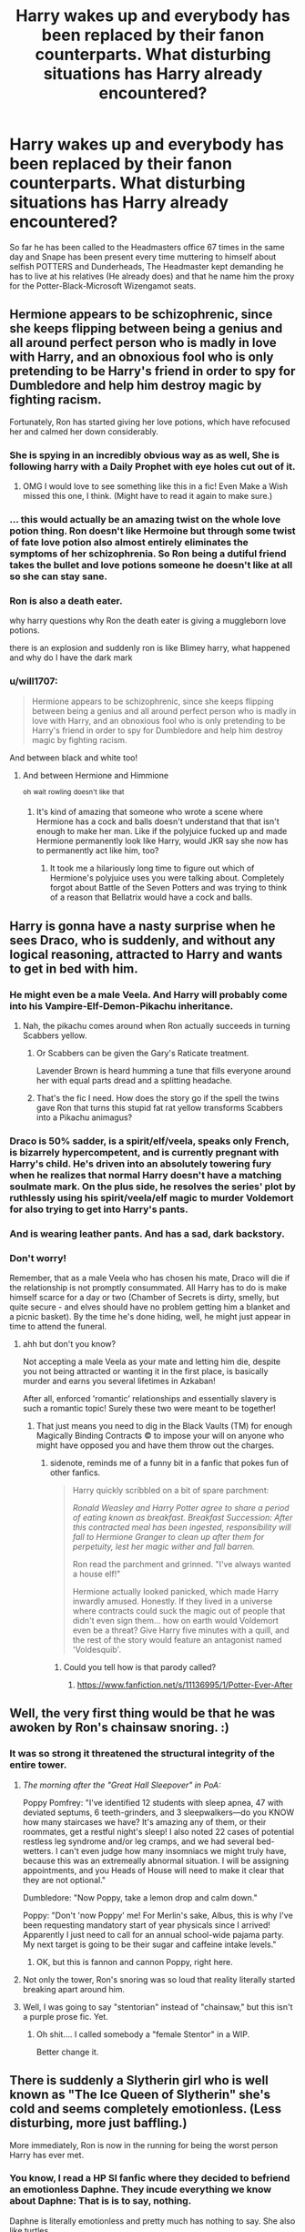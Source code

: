 #+TITLE: Harry wakes up and everybody has been replaced by their fanon counterparts. What disturbing situations has Harry already encountered?

* Harry wakes up and everybody has been replaced by their fanon counterparts. What disturbing situations has Harry already encountered?
:PROPERTIES:
:Author: TheAncientSun
:Score: 588
:DateUnix: 1617213767.0
:DateShort: 2021-Mar-31
:FlairText: Prompt
:END:
So far he has been called to the Headmasters office 67 times in the same day and Snape has been present every time muttering to himself about selfish POTTERS and Dunderheads, The Headmaster kept demanding he has to live at his relatives (He already does) and that he name him the proxy for the Potter-Black-Microsoft Wizengamot seats.


** Hermione appears to be schizophrenic, since she keeps flipping between being a genius and all around perfect person who is madly in love with Harry, and an obnoxious fool who is only pretending to be Harry's friend in order to spy for Dumbledore and help him destroy magic by fighting racism.

Fortunately, Ron has started giving her love potions, which have refocused her and calmed her down considerably.
:PROPERTIES:
:Author: TheLetterJ0
:Score: 490
:DateUnix: 1617216438.0
:DateShort: 2021-Mar-31
:END:

*** She is spying in an incredibly obvious way as as well, She is following harry with a Daily Prophet with eye holes cut out of it.
:PROPERTIES:
:Author: TheAncientSun
:Score: 312
:DateUnix: 1617216548.0
:DateShort: 2021-Mar-31
:END:

**** OMG I would love to see something like this in a fic! Even Make a Wish missed this one, I think. (Might have to read it again to make sure.)
:PROPERTIES:
:Author: JennaSayquah
:Score: 65
:DateUnix: 1617242157.0
:DateShort: 2021-Apr-01
:END:


*** ... this would actually be an amazing twist on the whole love potion thing. Ron doesn't like Hermoine but through some twist of fate love potion also almost entirely eliminates the symptoms of her schizophrenia. So Ron being a dutiful friend takes the bullet and love potions someone he doesn't like at all so she can stay sane.
:PROPERTIES:
:Author: JoeHatesFanFiction
:Score: 82
:DateUnix: 1617252472.0
:DateShort: 2021-Apr-01
:END:


*** Ron is also a death eater.

why harry questions why Ron the death eater is giving a muggleborn love potions.

there is an explosion and suddenly ron is like Blimey harry, what happened and why do I have the dark mark
:PROPERTIES:
:Author: CommanderL3
:Score: 47
:DateUnix: 1617260476.0
:DateShort: 2021-Apr-01
:END:


*** u/will1707:
#+begin_quote
  Hermione appears to be schizophrenic, since she keeps flipping between being a genius and all around perfect person who is madly in love with Harry, and an obnoxious fool who is only pretending to be Harry's friend in order to spy for Dumbledore and help him destroy magic by fighting racism.
#+end_quote

And between black and white too!
:PROPERTIES:
:Author: will1707
:Score: 108
:DateUnix: 1617228386.0
:DateShort: 2021-Apr-01
:END:

**** And between Hermione and Himmione

^{oh} ^{wait} ^{rowling} ^{doesn't} ^{like} ^{that}
:PROPERTIES:
:Author: jljl2902
:Score: 56
:DateUnix: 1617241844.0
:DateShort: 2021-Apr-01
:END:

***** It's kind of amazing that someone who wrote a scene where Hermione has a cock and balls doesn't understand that that isn't enough to make her man. Like if the polyjuice fucked up and made Hermione permanently look like Harry, would JKR say she now has to permanently act like him, too?
:PROPERTIES:
:Author: chlorinecrownt
:Score: 6
:DateUnix: 1617300313.0
:DateShort: 2021-Apr-01
:END:

****** It took me a hilariously long time to figure out which of Hermione's polyjuice uses you were talking about. Completely forgot about Battle of the Seven Potters and was trying to think of a reason that Bellatrix would have a cock and balls.
:PROPERTIES:
:Author: jljl2902
:Score: 1
:DateUnix: 1617767639.0
:DateShort: 2021-Apr-07
:END:


** Harry is gonna have a nasty surprise when he sees Draco, who is suddenly, and without any logical reasoning, attracted to Harry and wants to get in bed with him.
:PROPERTIES:
:Author: daniboyi
:Score: 357
:DateUnix: 1617217436.0
:DateShort: 2021-Mar-31
:END:

*** He might even be a male Veela. And Harry will probably come into his Vampire-Elf-Demon-Pikachu inheritance.
:PROPERTIES:
:Author: TheAncientSun
:Score: 282
:DateUnix: 1617217734.0
:DateShort: 2021-Mar-31
:END:

**** Nah, the pikachu comes around when Ron actually succeeds in turning Scabbers yellow.
:PROPERTIES:
:Author: daniboyi
:Score: 155
:DateUnix: 1617217864.0
:DateShort: 2021-Mar-31
:END:

***** Or Scabbers can be given the Gary's Raticate treatment.

Lavender Brown is heard humming a tune that fills everyone around her with equal parts dread and a splitting headache.
:PROPERTIES:
:Author: Twinborne
:Score: 69
:DateUnix: 1617225133.0
:DateShort: 2021-Apr-01
:END:


***** That's the fic I need. How does the story go if the spell the twins gave Ron that turns this stupid fat rat yellow transforms Scabbers into a Pikachu animagus?
:PROPERTIES:
:Author: Just__A__Commenter
:Score: 1
:DateUnix: 1618341825.0
:DateShort: 2021-Apr-13
:END:


*** Draco is 50% sadder, is a spirit/elf/veela, speaks only French, is bizarrely hypercompetent, and is currently pregnant with Harry's child. He's driven into an absolutely towering fury when he realizes that normal Harry doesn't have a matching soulmate mark. On the plus side, he resolves the series' plot by ruthlessly using his spirit/veela/elf magic to murder Voldemort for also trying to get into Harry's pants.
:PROPERTIES:
:Author: xX_MenshevikStan_Xx
:Score: 81
:DateUnix: 1617257084.0
:DateShort: 2021-Apr-01
:END:


*** And is wearing leather pants. And has a sad, dark backstory.
:PROPERTIES:
:Author: lala9007
:Score: 55
:DateUnix: 1617246140.0
:DateShort: 2021-Apr-01
:END:


*** Don't worry!

Remember, that as a male Veela who has chosen his mate, Draco will die if the relationship is not promptly consummated. All Harry has to do is make himself scarce for a day or two (Chamber of Secrets is dirty, smelly, but quite secure - and elves should have no problem getting him a blanket and a picnic basket). By the time he's done hiding, well, he might just appear in time to attend the funeral.
:PROPERTIES:
:Author: PuzzleheadedPool1
:Score: 39
:DateUnix: 1617265184.0
:DateShort: 2021-Apr-01
:END:

**** ahh but don't you know?

Not accepting a male Veela as your mate and letting him die, despite you not being attracted or wanting it in the first place, is basically murder and earns you several lifetimes in Azkaban!

After all, enforced 'romantic' relationships and essentially slavery is such a romantic topic! Surely these two were meant to be together!
:PROPERTIES:
:Author: daniboyi
:Score: 38
:DateUnix: 1617266082.0
:DateShort: 2021-Apr-01
:END:

***** That just means you need to dig in the Black Vaults (TM) for enough Magically Binding Contracts © to impose your will on anyone who might have opposed you and have them throw out the charges.
:PROPERTIES:
:Author: PuzzleheadedPool1
:Score: 24
:DateUnix: 1617266546.0
:DateShort: 2021-Apr-01
:END:

****** sidenote, reminds me of a funny bit in a fanfic that pokes fun of other fanfics.

#+begin_quote
  Harry quickly scribbled on a bit of spare parchment:

  /Ronald Weasley and Harry Potter agree to share a period of eating known as breakfast. Breakfast Succession: After this contracted meal has been ingested, responsibility will fall to Hermione Granger to clean up after them for perpetuity, lest her magic wither and fall barren./

  Ron read the parchment and grinned. "I've always wanted a house elf!"

  Hermione actually looked panicked, which made Harry inwardly amused. Honestly. If they lived in a universe where contracts could suck the magic out of people that didn't even sign them... how on earth would Voldemort even be a threat? Give Harry five minutes with a quill, and the rest of the story would feature an antagonist named 'Voldesquib'.
#+end_quote
:PROPERTIES:
:Author: daniboyi
:Score: 39
:DateUnix: 1617267200.0
:DateShort: 2021-Apr-01
:END:

******* Could you tell how is that parody called?
:PROPERTIES:
:Author: Draconiveyo
:Score: 7
:DateUnix: 1617283165.0
:DateShort: 2021-Apr-01
:END:

******** [[https://www.fanfiction.net/s/11136995/1/Potter-Ever-After]]
:PROPERTIES:
:Author: daniboyi
:Score: 9
:DateUnix: 1617283465.0
:DateShort: 2021-Apr-01
:END:


** Well, the very first thing would be that he was awoken by Ron's chainsaw snoring. :)
:PROPERTIES:
:Author: JennaSayquah
:Score: 287
:DateUnix: 1617215977.0
:DateShort: 2021-Mar-31
:END:

*** It was so strong it threatened the structural integrity of the entire tower.
:PROPERTIES:
:Author: TheAncientSun
:Score: 227
:DateUnix: 1617216026.0
:DateShort: 2021-Mar-31
:END:

**** /The morning after the "Great Hall Sleepover" in PoA:/

Poppy Pomfrey: "I've identified 12 students with sleep apnea, 47 with deviated septums, 6 teeth-grinders, and 3 sleepwalkers---do you KNOW how many staircases we have? It's amazing any of them, or their roommates, get a restful night's sleep! I also noted 22 cases of potential restless leg syndrome and/or leg cramps, and we had several bed-wetters. I can't even judge how many insomniacs we might truly have, because this was an extremeally abnormal situation. I will be assigning appointments, and you Heads of House will need to make it clear that they are not optional."

Dumbledore: "Now Poppy, take a lemon drop and calm down."

Poppy: "Don't 'now Poppy' me! For Merlin's sake, Albus, this is why I've been requesting mandatory start of year physicals since I arrived! Apparently I just need to call for an annual school-wide pajama party. My next target is going to be their sugar and caffeine intake levels."
:PROPERTIES:
:Author: JennaSayquah
:Score: 96
:DateUnix: 1617243422.0
:DateShort: 2021-Apr-01
:END:

***** OK, but this is fannon and cannon Poppy, right here.
:PROPERTIES:
:Author: ThePurpleSystem
:Score: 13
:DateUnix: 1617256553.0
:DateShort: 2021-Apr-01
:END:


**** Not only the tower, Ron's snoring was so loud that reality literally started breaking apart around him.
:PROPERTIES:
:Author: JOKERRule
:Score: 19
:DateUnix: 1617245469.0
:DateShort: 2021-Apr-01
:END:


**** Well, I was going to say "stentorian" instead of "chainsaw," but this isn't a purple prose fic. Yet.
:PROPERTIES:
:Author: JennaSayquah
:Score: 50
:DateUnix: 1617216318.0
:DateShort: 2021-Mar-31
:END:

***** Oh shit.... I called somebody a "female Stentor" in a WIP.

Better change it.
:PROPERTIES:
:Author: Madeline_Basset
:Score: 23
:DateUnix: 1617226152.0
:DateShort: 2021-Apr-01
:END:


** There is suddenly a Slytherin girl who is well known as "The Ice Queen of Slytherin" she's cold and seems completely emotionless. (Less disturbing, more just baffling.)

More immediately, Ron is now in the running for being the worst person Harry has ever met.
:PROPERTIES:
:Author: TheCowofAllTime
:Score: 235
:DateUnix: 1617221844.0
:DateShort: 2021-Apr-01
:END:

*** You know, I read a HP SI fanfic where they decided to befriend an emotionless Daphne. They incude everything we know about Daphne: That is is to say, nothing.

Daphne is literally emotionless and pretty much has nothing to say. She also like turtles.

I really appreciated that poke at fanon, even though I love Daphne in fanfiction.
:PROPERTIES:
:Author: Dragonblade0123
:Score: 127
:DateUnix: 1617231182.0
:DateShort: 2021-Apr-01
:END:

**** could I get a link to that?
:PROPERTIES:
:Author: Blabacon
:Score: 25
:DateUnix: 1617232342.0
:DateShort: 2021-Apr-01
:END:

***** [[https://www.fanfiction.net/s/13041698/1/What-s-Her-Name-in-Hufflepuff]]
:PROPERTIES:
:Author: TheNightSiren
:Score: 31
:DateUnix: 1617232865.0
:DateShort: 2021-Apr-01
:END:

****** Damn, didn't know this fic existed outside of SB, let me go give 'em a follow.
:PROPERTIES:
:Author: alelp
:Score: 8
:DateUnix: 1617247653.0
:DateShort: 2021-Apr-01
:END:

******* SB?
:PROPERTIES:
:Author: TheNightSiren
:Score: 3
:DateUnix: 1617275055.0
:DateShort: 2021-Apr-01
:END:

******** SpaceBattles, a forum for fanfiction and also original fiction and arguments over whether the Death Star would be useful against elder gods or what would happen if modern Germany found itself displaced to the 1940s.
:PROPERTIES:
:Author: LMeire
:Score: 3
:DateUnix: 1617282134.0
:DateShort: 2021-Apr-01
:END:

********* And also with biased staff and an increasingly toxic board-culture that looks on anyone who has dissenting views as being Nazis or sub-human.

It's shocking to see how badly the site has degenerated in the last decade.
:PROPERTIES:
:Author: MidgardWyrm
:Score: 2
:DateUnix: 1617305242.0
:DateShort: 2021-Apr-01
:END:


***** Sounds like Whats Her Name in Hufflepuff. Its a good fic
:PROPERTIES:
:Author: TheKingleMingle
:Score: 20
:DateUnix: 1617232944.0
:DateShort: 2021-Apr-01
:END:


***** linkffn(13041698)
:PROPERTIES:
:Author: Dragonblade0123
:Score: 12
:DateUnix: 1617233054.0
:DateShort: 2021-Apr-01
:END:

****** [[https://www.fanfiction.net/s/13041698/1/][*/What's Her Name in Hufflepuff/*]] by [[https://www.fanfiction.net/u/12472/ashez2ashes][/ashez2ashes/]]

#+begin_quote
  There's still a lot to explore and experience in a world full of magic even if you never become a main character. In Hufflepuff house, you'll make friendships that will last a lifetime. Also, we have a table of infinite snacks. Gen/Friendship. First Year Complete.
#+end_quote

^{/Site/:} ^{fanfiction.net} ^{*|*} ^{/Category/:} ^{Harry} ^{Potter} ^{*|*} ^{/Rated/:} ^{Fiction} ^{T} ^{*|*} ^{/Chapters/:} ^{31} ^{*|*} ^{/Words/:} ^{197,674} ^{*|*} ^{/Reviews/:} ^{796} ^{*|*} ^{/Favs/:} ^{1,536} ^{*|*} ^{/Follows/:} ^{2,077} ^{*|*} ^{/Updated/:} ^{Oct} ^{14,} ^{2020} ^{*|*} ^{/Published/:} ^{Aug} ^{21,} ^{2018} ^{*|*} ^{/id/:} ^{13041698} ^{*|*} ^{/Language/:} ^{English} ^{*|*} ^{/Genre/:} ^{Friendship/Humor} ^{*|*} ^{/Characters/:} ^{Susan} ^{B.,} ^{Hannah} ^{A.,} ^{OC,} ^{Eloise} ^{M.} ^{*|*} ^{/Download/:} ^{[[http://www.ff2ebook.com/old/ffn-bot/index.php?id=13041698&source=ff&filetype=epub][EPUB]]} ^{or} ^{[[http://www.ff2ebook.com/old/ffn-bot/index.php?id=13041698&source=ff&filetype=mobi][MOBI]]}

--------------

*FanfictionBot*^{2.0.0-beta} | [[https://github.com/FanfictionBot/reddit-ffn-bot/wiki/Usage][Usage]] | [[https://www.reddit.com/message/compose?to=tusing][Contact]]
:PROPERTIES:
:Author: FanfictionBot
:Score: 7
:DateUnix: 1617233074.0
:DateShort: 2021-Apr-01
:END:


**** I love this fic and have been waiting for ages for an update, I check all the time!
:PROPERTIES:
:Author: roseworthh
:Score: 11
:DateUnix: 1617232356.0
:DateShort: 2021-Apr-01
:END:


**** u/logosloki:
#+begin_quote
  She also likes turtles
#+end_quote

sksksksksksk.
:PROPERTIES:
:Author: logosloki
:Score: 5
:DateUnix: 1617262151.0
:DateShort: 2021-Apr-01
:END:


*** You could do something interesting with Ron shifting between his canon and fanon versions every other day.

With harry wondering why Ron goes from being super nice and cool on a monday. to talking about why mudbloods need to be murdered on a tuesday.
:PROPERTIES:
:Author: CommanderL3
:Score: 16
:DateUnix: 1617260606.0
:DateShort: 2021-Apr-01
:END:


** Harry was scared.

Before him was not Dumbledore. No, it could not be. Clearly, this was an Impostor, like Moody was.

Right now, the Impostor was monologuing, and Harry was quietly searching for an escape route so that he could find actual Dumbledore.

"-yes, yes, my boy, you will go rot... em... live at the Dursleys, my boy. For the Greater Good, yes, my boy, so that I can sacrifice you like a pig I do not care for, of course. ...My boy. You must remain weak and helpless for that to happen, naturally-"

It was not just what the Impostor was saying, no. It was everything else as well.

His usually merely twinkling eyes were now radiating light at full blast, like two miniature suns, blinding Harry and his usually calm state appeared to have been substituted with a deranged one.

"-obviously, also you must not know about your humongous, pulsing magical core that I restricted by sacrificing sixty nine phoenixes, all Fawkes's brothers, as well as blood of fourty nine innocent virgins. After all, it was for the Greater Good, of course-"

Finally, Harry could listen no longer and he bolted from his chair towards the door.

Upon reaching it, he opened it as he always had, running full-tilt down the moving staircase.

The last thing he heard was the end of Dumbledore's ramblings, before they were cut off as he turned the corner.

"-he found out he is the heir to Hogwarts, I need to obliviate him. MY BOY, WAIT, FOR THE GREATER-"

Clearly, something was not right here. He would investigate further.
:PROPERTIES:
:Author: maxart2001
:Score: 210
:DateUnix: 1617223483.0
:DateShort: 2021-Apr-01
:END:

*** “Sacrificing 69 Phoenixes”

I am dead!!
:PROPERTIES:
:Author: writeronthemoon
:Score: 72
:DateUnix: 1617230676.0
:DateShort: 2021-Apr-01
:END:

**** 69? Nice.

I am a bot lol.
:PROPERTIES:
:Author: Generic_Reddit_Bot
:Score: 56
:DateUnix: 1617230690.0
:DateShort: 2021-Apr-01
:END:

***** Good bot. Funny bot.
:PROPERTIES:
:Author: ChaoticNichole
:Score: 27
:DateUnix: 1617254867.0
:DateShort: 2021-Apr-01
:END:

****** Haha 😂
:PROPERTIES:
:Author: emmakearns
:Score: 2
:DateUnix: 1617266073.0
:DateShort: 2021-Apr-01
:END:


**** The O5-council: "Nice."

Nearly nobody will get this one
:PROPERTIES:
:Author: Valrios_Ilivian
:Score: 13
:DateUnix: 1617266685.0
:DateShort: 2021-Apr-01
:END:

***** Lord bung confinement episode 8 trailer
:PROPERTIES:
:Author: hungrybluefish
:Score: 2
:DateUnix: 1617288472.0
:DateShort: 2021-Apr-01
:END:

****** Yup
:PROPERTIES:
:Author: Valrios_Ilivian
:Score: 2
:DateUnix: 1617288637.0
:DateShort: 2021-Apr-01
:END:

******* Nice
:PROPERTIES:
:Author: hungrybluefish
:Score: 2
:DateUnix: 1617288899.0
:DateShort: 2021-Apr-01
:END:


**** Missed opportunity to go with “420 virgins” though. Alas.
:PROPERTIES:
:Author: dancortens
:Score: 4
:DateUnix: 1617806535.0
:DateShort: 2021-Apr-07
:END:


** u/JennaSayquah:
#+begin_quote
  Potter-Black-Microsoft Wizengamot seats
#+end_quote

This is the early 90s: the Microsoft seats keep crashing and turning blue, and thus have been relocated to the Knight Bus.
:PROPERTIES:
:Author: JennaSayquah
:Score: 189
:DateUnix: 1617216147.0
:DateShort: 2021-Mar-31
:END:


** Draco, Daphne, Ginny, Hermione, and half of the entire Hogwarts population are suddenly vying for Harry's affections

McGonagall is even more unavailable than she was previously, which isn't saying much but is still noticeable

Pomfrey has suddenly assigned Harry a bed and is constantly threatening to give him more potions

Ron has suddenly become your textbook Ron from a bash fic: moody, stupid, selfish, and obsessed with Hermione like a creepy stalker

Dumbledore is dosing everyone with potions via lemon drops

Snape spends 50% of his time shouting at Harry for absolutely no reason, even when he's not in class, and the other 50% treating Harry like he's broken glass
:PROPERTIES:
:Author: kayjayme813
:Score: 173
:DateUnix: 1617225138.0
:DateShort: 2021-Apr-01
:END:

*** Don't forget Remus and Sirius who suddenly treat him like he is five and call him "cub" or "pup" in every second sentence and talk about pack-mentality.

Or the twins who stopped being able to talk whole sentences if they are alone.
:PROPERTIES:
:Author: Serena_Sers
:Score: 149
:DateUnix: 1617227985.0
:DateShort: 2021-Apr-01
:END:


*** I especially like that last bit about Snape. From my experience he's often either literally Satan or a tragic misunderstood angel
:PROPERTIES:
:Author: gerstein03
:Score: 67
:DateUnix: 1617234066.0
:DateShort: 2021-Apr-01
:END:

**** Yeah that just about sums that up
:PROPERTIES:
:Author: Valrios_Ilivian
:Score: 13
:DateUnix: 1617266737.0
:DateShort: 2021-Apr-01
:END:


*** HAPPY CAKE DAY!!!!
:PROPERTIES:
:Author: AWESOME_Snape
:Score: 11
:DateUnix: 1617247672.0
:DateShort: 2021-Apr-01
:END:


** All Harry is trying to do is make it down to breakfast before Ron puts every food item on the table into his mouth and talks through it.

[[/r/hermioneisverysmart][r/hermioneisverysmart]]

He is alarmed when he investigates some odd noises coming from a broom cupboard and finds his godfather groping Remus Lupin in an excessively pornographic and physiologically impossible manner.

[[/r/hermioneisverysmart][r/hermioneisverysmart]]

For no apparent reason other than that the author thinks she's cool, Nymphadora Tonks is hanging around the castle. She greets Harry with a cheery “Wotcher, Harry” despite this phrase having fallen well out of use in the extremely localised areas of the UK in which it was ever employed in about 1983. Her hair changes colour 5 times a sentence and wow she is so cool.

[[/r/hermioneisverysmart][r/hermioneisverysmart]]

“Morning Harry” says Neville in the amiable, pleasant way that amiable pleasant characters have when they're being included because they're in the books dammit, and it's not essential that they're dialogue is delivered by one of the golden trio. “Have you seen the blonde?”

“Huh?” Harry frowns obliviously over his mother's green eyes and, y'know, the scar.

“The blonde” Neville repeats, gesturing at Draco Malfoy who can't be called Draco too many times in a paragraph.

Draco sneers at Harry in a besotted sort of way and grinds out the word “Potter” in a hateful, adoring, venomous, besotted tone of voice, before telling his father about this, doing something pureblood-y and hatefully kissing Harry full on the lips.

Harry takes his seat, dizzily, his scar burning, to find Ron has, indeed eaten all the sausages.

[[/r/hermioneisverysmart][r/hermioneisverysmart]]
:PROPERTIES:
:Author: nothin-but-the-rain
:Score: 157
:DateUnix: 1617227563.0
:DateShort: 2021-Apr-01
:END:

*** I giggled. Like an actual school girl.
:PROPERTIES:
:Author: Aggravating_Image266
:Score: 38
:DateUnix: 1617229514.0
:DateShort: 2021-Apr-01
:END:


*** Yo what the fuck. This is so weird and funny
:PROPERTIES:
:Author: gerstein03
:Score: 27
:DateUnix: 1617234433.0
:DateShort: 2021-Apr-01
:END:


*** How does he frown OVER his mothers green eyes and his scar? The mouth is located below the eyes and forehead. What the f**k is Harry face like?

Mouth, Eyes, forehead, nose, chin? That's some weird alien s**t right there.
:PROPERTIES:
:Author: ChaoticNichole
:Score: 12
:DateUnix: 1617264865.0
:DateShort: 2021-Apr-01
:END:


*** What does it mean that I can't view [[/r/hermioneisverysmart][r/hermioneisverysmart]] ? Is it not real or blocked???
:PROPERTIES:
:Author: ChaoticNichole
:Score: 12
:DateUnix: 1617255175.0
:DateShort: 2021-Apr-01
:END:

**** It's not a real sub.
:PROPERTIES:
:Author: BlackShieldCharm
:Score: 13
:DateUnix: 1617262109.0
:DateShort: 2021-Apr-01
:END:

***** Oh okay thanks I was confused.
:PROPERTIES:
:Author: ChaoticNichole
:Score: 6
:DateUnix: 1617264683.0
:DateShort: 2021-Apr-01
:END:


** “I'd like to visit my vault, please.”

Wide-eyed and astounded, the goblins gathered round.

“He said... please?” A goblin muttered.

“The p-word!” Another said, clearly astounded.

An elderly looking goblin, shorter than the others but with Dumbledorian hair began to speak, “We must name him as a Friend of the Goblin Nation. Show him our secrets, give him discounts, and a free checkup at our mediwizard that happens to be ready to extract horcruxes.”

“No, no.” Another disagreed. “Let us name this human who we don't know, don't trust, and doesn't know our customs as our KING! After all, no one has ever spoken politely to any goblin in a thousand years, not even muggleborns who don't know wizarding prejudices.”

“We should also give him access to the Potter-Black-Peverall-Gryffindor-Slytherin-Ravenclaw-Hufflepuff-Gaunt-Emrys-Le Fay Seat that grants him control of the Wizengamot, Hogwarts, and ICW. Ya know, because the wizards gave us, the people that constantly go to war with them, the ability to decide who controls their human government at any time. It makes perfect sense!”

The goblins bowed to their new leader, befuddled as he was.

“Uh- I-“

Before he could finish, the goblins carried him away to rule over them and the Wizarding World.

And that, children, is why you should never be polite to a goblin.
:PROPERTIES:
:Author: FitTumbleweed7780
:Score: 156
:DateUnix: 1617227873.0
:DateShort: 2021-Apr-01
:END:


** Harry has forgotten Hermione's name and can only think of her as the bushy haired girl
:PROPERTIES:
:Author: aidan6am
:Score: 128
:DateUnix: 1617224978.0
:DateShort: 2021-Apr-01
:END:

*** Also her hair get bigger every time he thinks of her that way.
:PROPERTIES:
:Author: TheAncientSun
:Score: 89
:DateUnix: 1617225029.0
:DateShort: 2021-Apr-01
:END:

**** But don't worry when his killing curse green pulsating emeralds lock with her warm chocolate orbs the bottle of sleakeazy will help tame it
:PROPERTIES:
:Author: BrodinGuideMe
:Score: 55
:DateUnix: 1617234032.0
:DateShort: 2021-Apr-01
:END:


*** Hermione has also forgotten her name and from scene to scene has a new one - Mione, Herm, Hermy, Myo, Mia, Mya Angelou...
:PROPERTIES:
:Author: 360Saturn
:Score: 37
:DateUnix: 1617246623.0
:DateShort: 2021-Apr-01
:END:

**** u/time-lord:
#+begin_quote
  Mya Angelou
#+end_quote

Is that for when she's feeling extra black?
:PROPERTIES:
:Author: time-lord
:Score: 29
:DateUnix: 1617251496.0
:DateShort: 2021-Apr-01
:END:

***** 👀
:PROPERTIES:
:Author: 360Saturn
:Score: 1
:DateUnix: 1617298599.0
:DateShort: 2021-Apr-01
:END:


** "Harry, my boy, do you want a lemon drop?"

"Err no sir, thanks."

"Ok, pity. Well, the reason you are here is because I, for the greater good, find myself in the shameful need to ask you to go live with your aunt and uncle."

"But... I already live there..."

"It is regretful, sure, that's why I asked you to take a lemon drop. To ease things. My boy," he said... His eyes twinkling wisely.

" Er, no, thank you. I am not sure I am following you."

"Oh, Harry, I know It's complicated. What I am asking of you is to live with your aunt and uncle."

"Okay..."

"The Dursleys."

"Got you"

"Would you mind a lemon drop. In your way to the Dursleys."

"Not really."

"Such a shame. More so now that I have to ask you to live with your aunt and uncle."

"Are you... Serious?"

Snape sneers greasily.

"Why is Snape even here?"

"Dunderhead!"

"Lemon drop? Any of you?"
:PROPERTIES:
:Author: Jon_Riptide
:Score: 381
:DateUnix: 1617214462.0
:DateShort: 2021-Mar-31
:END:

*** u/Kxsa:
#+begin_quote
  Snape sneers greasily.
#+end_quote

I /choked/
:PROPERTIES:
:Author: Kxsa
:Score: 188
:DateUnix: 1617218213.0
:DateShort: 2021-Mar-31
:END:

**** And he starts spitting and sneering every time Harry comes into his line of sight.
:PROPERTIES:
:Author: redpxtato
:Score: 52
:DateUnix: 1617236617.0
:DateShort: 2021-Apr-01
:END:


*** I think this is the best thing I've ever read
:PROPERTIES:
:Author: ProcrastrinateQueen
:Score: 43
:DateUnix: 1617220160.0
:DateShort: 2021-Apr-01
:END:


*** Why I just imagine Snape with a mechanic outfit muttering Greased Lightning under his breath, wearing his hair like John Travolta in Grease and car grease all over his nose? WHY? I just ruin Grease for me. :(
:PROPERTIES:
:Author: Im-Bleira
:Score: 27
:DateUnix: 1617235753.0
:DateShort: 2021-Apr-01
:END:


*** I wish I could give this more than one upvote.
:PROPERTIES:
:Author: JennaSayquah
:Score: 60
:DateUnix: 1617216206.0
:DateShort: 2021-Mar-31
:END:

**** Maybe give it a lemon drop instead?
:PROPERTIES:
:Author: TrailingOffMidSente
:Score: 87
:DateUnix: 1617216446.0
:DateShort: 2021-Mar-31
:END:


*** You're absolutely right, he cannot point out too often that it's ALL for the greater good! ☝️
:PROPERTIES:
:Author: pennypancake19
:Score: 38
:DateUnix: 1617215138.0
:DateShort: 2021-Mar-31
:END:


*** !redditgalleon
:PROPERTIES:
:Author: Horse-person-
:Score: 6
:DateUnix: 1617244009.0
:DateShort: 2021-Apr-01
:END:


*** !redditgalleon
:PROPERTIES:
:Author: poseidons_seaweed
:Score: 16
:DateUnix: 1617223417.0
:DateShort: 2021-Apr-01
:END:


*** !redditgalleon
:PROPERTIES:
:Author: writeronthemoon
:Score: 11
:DateUnix: 1617230587.0
:DateShort: 2021-Apr-01
:END:


*** !redditgalleon
:PROPERTIES:
:Author: SlytherPuff1
:Score: 5
:DateUnix: 1617234258.0
:DateShort: 2021-Apr-01
:END:


*** u/RussianNobody:
#+begin_quote
  Snape sneers greasily.

  "Why is Snape even here?"

  "Dunderhead!"
#+end_quote

I guffawed at that.
:PROPERTIES:
:Author: RussianNobody
:Score: 1
:DateUnix: 1619535195.0
:DateShort: 2021-Apr-27
:END:


** Have you heard? The goblins know all the secrets! They can destroy the horcruxes, and repair all the malnourishment, and even if you seem like a muggle born, you're probably actually born from a squib line of an ancient family. They left you a vault full of gold and ancient texts and an autograph from Merlin!
:PROPERTIES:
:Author: Aggravating_Image266
:Score: 108
:DateUnix: 1617223705.0
:DateShort: 2021-Apr-01
:END:

*** The autograph is a horcrux that Merlin made so that one day thousands of years later he could enact his evil plan for world domination after Morgana thwarted his first attempt. The autograph possesses Harry, turning the boy who lived into into Pottergrapherlin. Harry is at least happy about the lack of hyphens.
:PROPERTIES:
:Author: CenturionShishKebab
:Score: 58
:DateUnix: 1617231840.0
:DateShort: 2021-Apr-01
:END:

**** Pottergrapherlin killed me
:PROPERTIES:
:Author: gerstein03
:Score: 22
:DateUnix: 1617234199.0
:DateShort: 2021-Apr-01
:END:


*** Even if it's a joke, the goblins probably would have a strategy for horcruxes. They surely would've come across at least 1, with all the curse breakers they have
:PROPERTIES:
:Author: moodtune89763
:Score: 23
:DateUnix: 1617232898.0
:DateShort: 2021-Apr-01
:END:

**** I'm willing to bet they know how basilisk venom destroys it and they know how to imbue swords with it. As far as fanon goes, that one isn't all that far fetched
:PROPERTIES:
:Author: gerstein03
:Score: 25
:DateUnix: 1617234294.0
:DateShort: 2021-Apr-01
:END:


**** If they came across a horcrux, its owner would still be alive. And no doubt willing to pay considerable sums of money for it not to be destroyed
:PROPERTIES:
:Author: Tsorovar
:Score: 20
:DateUnix: 1617256203.0
:DateShort: 2021-Apr-01
:END:

***** I think they would still destroy it
:PROPERTIES:
:Author: emmakearns
:Score: 3
:DateUnix: 1617266321.0
:DateShort: 2021-Apr-01
:END:


***** Horcruxes are still crimes against nature. If they came across one in like the Pharoah's tombs, then they'd probably destroy it, along with the possible spirit. Or, in one thing I read, elderly people would create horcruxes in children, to try and overtake the younger body. I dont believe this, but there's probably been at least one of living horcrux besides harry/nagini
:PROPERTIES:
:Author: moodtune89763
:Score: 2
:DateUnix: 1617305180.0
:DateShort: 2021-Apr-01
:END:


** Fred and George have tried to seduce him together

Ginny is hovering around at every meal offering him suspiciously-nice-smelling drinks and soups

There's a new girl in their friend group who everyone insists has been there all along but he's never heard of nor can remember anything about her. She seems to be good at everything though. Surprisingly, Hermione isn't at all jealous... but then, Hermione seems to have gone down several steps of intelligence and independence in general.

Purebloods actually seem pretty reasonable all of a sudden. Why /had/ he previously has a problem with Slytherins, anyway? They're suddenly making a lot of sense to him.
:PROPERTIES:
:Author: 360Saturn
:Score: 105
:DateUnix: 1617226944.0
:DateShort: 2021-Apr-01
:END:

*** Dumbledore: "Shit, the common sense inhibitors are wearing off"
:PROPERTIES:
:Author: AustSakuraKyzor
:Score: 64
:DateUnix: 1617227285.0
:DateShort: 2021-Apr-01
:END:


** Ron eats out of a pig trough for breakfast and for some reason randomly reveals that he's been spying on Harry and wants his money, even though canon Ron gets uncomfortable when Harry even buys him a present or something.

Hermione starts gushing over Harry and saying how handsome he is, then switches to worshipping all authority figures and saying she's also spying on Harry for Dumbledore so she can get his money. She and Ron have a loud conversation about this just around the corner from Harry.

Draco and Snape START acting NICE. Snape starts acting like he's Harry's dad or something, and Harry is creeped out.

The goblins come and tell Harry he's the heir of 1000 houses and has 10000000000000000000 dollars.

Dumbledore overuses "For The Greater Good," and "It's a slight misunderstanding." for every awkward situation.

Edit: And Ginny is a stalker in revealing clothing, and for some reason Voldemort either wants to adopt Harry or is in love with him. If the latter, Harry would probably be in the corner rocking.
:PROPERTIES:
:Author: Dragonsrule18
:Score: 86
:DateUnix: 1617229399.0
:DateShort: 2021-Apr-01
:END:

*** And in regards to Snape when he's not acting like the father Harry never had he's acting like the literal worst person to ever live

As for Draco he's inexplicably in love with Harry and sometimes angsts about loving Harry but hating him
:PROPERTIES:
:Author: gerstein03
:Score: 42
:DateUnix: 1617234824.0
:DateShort: 2021-Apr-01
:END:

**** And sometimes both in the same story.

Yeah, I've seen that in several Drarry fics.
:PROPERTIES:
:Author: Dragonsrule18
:Score: 26
:DateUnix: 1617237141.0
:DateShort: 2021-Apr-01
:END:


** Overhears a ridiculously loud /secret/ monologue of Dumbledore admitting having made up the prophecy and of Harry and Tom being actual soulmates, his parents being Merlin and Morgana and being the friend of the goblin nation
:PROPERTIES:
:Author: AffectionateConcern
:Score: 142
:DateUnix: 1617222012.0
:DateShort: 2021-Apr-01
:END:

*** You just made my left eyeball burst in frustration.
:PROPERTIES:
:Author: TheAncientSun
:Score: 71
:DateUnix: 1617222059.0
:DateShort: 2021-Apr-01
:END:

**** I wish he made it up... I soooo wish he made it up.....
:PROPERTIES:
:Author: muleGwent
:Score: 38
:DateUnix: 1617222632.0
:DateShort: 2021-Apr-01
:END:

***** Wait that's a real fic????
:PROPERTIES:
:Author: Goodpie2
:Score: 13
:DateUnix: 1617238960.0
:DateShort: 2021-Apr-01
:END:

****** Dunno, but wouldn't surprise me since every example I gave from what I've read
:PROPERTIES:
:Author: AffectionateConcern
:Score: 9
:DateUnix: 1617256597.0
:DateShort: 2021-Apr-01
:END:


****** Well I've seen fanfics that had each of those separately
:PROPERTIES:
:Author: Cyd3579
:Score: 2
:DateUnix: 1617286513.0
:DateShort: 2021-Apr-01
:END:


*** linkao3(Harry Potter and the Shadowed Light) - I never thought I would find an Indy Harry that manages to fulfill so many cliches
:PROPERTIES:
:Author: redpxtato
:Score: 21
:DateUnix: 1617236703.0
:DateShort: 2021-Apr-01
:END:

**** I'm scared
:PROPERTIES:
:Author: HELLOOOOOOooooot
:Score: 12
:DateUnix: 1617246433.0
:DateShort: 2021-Apr-01
:END:


**** Uuuuuh~ I found it a few months ago, thought it was abandoned and didn't even read the first chapter, will check it out, then lmao
:PROPERTIES:
:Author: AffectionateConcern
:Score: 8
:DateUnix: 1617248224.0
:DateShort: 2021-Apr-01
:END:

***** Is it abandoned? It was last updated in late January. I didn't manage to force myself to read it after the first few chapters
:PROPERTIES:
:Author: redpxtato
:Score: 5
:DateUnix: 1617254158.0
:DateShort: 2021-Apr-01
:END:

****** I don't believe it is, some authors just really take their time to update
:PROPERTIES:
:Author: AffectionateConcern
:Score: 5
:DateUnix: 1617256091.0
:DateShort: 2021-Apr-01
:END:


**** I'm scared to read it. Besides the cliches is it bearable to read? Like the grammar/spelling, pace of the writing and stuff?
:PROPERTIES:
:Author: ChaoticNichole
:Score: 5
:DateUnix: 1617255422.0
:DateShort: 2021-Apr-01
:END:

***** Ok I started reading it, it's bearable (if you can ignore the tropes)

Edit: I dunno about the pace tho, I'm so used to bad quality works that I automatically filter out those headache inducers
:PROPERTIES:
:Author: AffectionateConcern
:Score: 8
:DateUnix: 1617256643.0
:DateShort: 2021-Apr-01
:END:


***** The grammar seems to be okay, I wasn't able to stomach more than a couple chapters so I don't know about the pace
:PROPERTIES:
:Author: redpxtato
:Score: 4
:DateUnix: 1617261222.0
:DateShort: 2021-Apr-01
:END:


**** [[https://archiveofourown.org/works/10404927][*/Harry Potter and the Shadowed Light/*]] by [[https://www.archiveofourown.org/users/Itshannieee/pseuds/Itshannieee][/Itshannieee/]]

#+begin_quote
  After the final battle Harry learns some unsettling truths about himself and those who he trusts the most. Forced to come to terms with the revelations, Harry decides to get even with those who've wronged him and embrace who he his by going back to when it all started.
#+end_quote

^{/Site/:} ^{Archive} ^{of} ^{Our} ^{Own} ^{*|*} ^{/Fandom/:} ^{Harry} ^{Potter} ^{-} ^{J.} ^{K.} ^{Rowling} ^{*|*} ^{/Published/:} ^{2017-03-22} ^{*|*} ^{/Updated/:} ^{2021-01-09} ^{*|*} ^{/Words/:} ^{223386} ^{*|*} ^{/Chapters/:} ^{39/?} ^{*|*} ^{/Comments/:} ^{2995} ^{*|*} ^{/Kudos/:} ^{20897} ^{*|*} ^{/Bookmarks/:} ^{6239} ^{*|*} ^{/Hits/:} ^{535770} ^{*|*} ^{/ID/:} ^{10404927} ^{*|*} ^{/Download/:} ^{[[https://archiveofourown.org/downloads/10404927/Harry%20Potter%20and%20the.epub?updated_at=1616709125][EPUB]]} ^{or} ^{[[https://archiveofourown.org/downloads/10404927/Harry%20Potter%20and%20the.mobi?updated_at=1616709125][MOBI]]}

--------------

*FanfictionBot*^{2.0.0-beta} | [[https://github.com/FanfictionBot/reddit-ffn-bot/wiki/Usage][Usage]] | [[https://www.reddit.com/message/compose?to=tusing][Contact]]
:PROPERTIES:
:Author: FanfictionBot
:Score: 7
:DateUnix: 1617236732.0
:DateShort: 2021-Apr-01
:END:


*** Are there Fics where Harry is Merlin and Morganas son?

Link please
:PROPERTIES:
:Author: Simoerys
:Score: 1
:DateUnix: 1617270718.0
:DateShort: 2021-Apr-01
:END:

**** Uh- only ones I know are in Spanish, in Wattpad. However, if you google “Reddit Harry trained by Merlin fanfiction” you'll get a lot of threads with different FF's and chances are that he will get adopted in at least one :)
:PROPERTIES:
:Author: AffectionateConcern
:Score: 2
:DateUnix: 1617271139.0
:DateShort: 2021-Apr-01
:END:


** So many characters are trying to adopt Harry
:PROPERTIES:
:Author: aidan6am
:Score: 46
:DateUnix: 1617228134.0
:DateShort: 2021-Apr-01
:END:

*** Including Voldemort.
:PROPERTIES:
:Author: Twinborne
:Score: 35
:DateUnix: 1617228969.0
:DateShort: 2021-Apr-01
:END:

**** Don't forget Nagini! Because apparently Nagini is very motherly. ((Though for some reason I like motherly Nagini.)
:PROPERTIES:
:Author: Dragonsrule18
:Score: 45
:DateUnix: 1617229674.0
:DateShort: 2021-Apr-01
:END:


** Lucius Malfoy and Sirius Black are both trying to get custody of him, with him being called Pup the entire time by Siruis and the awkwardness of him seeing Remus and Sirius being more friendly then Harry's used too.
:PROPERTIES:
:Author: Katerina_01
:Score: 48
:DateUnix: 1617232381.0
:DateShort: 2021-Apr-01
:END:


** Snape alternates between being the absolute worst person ever and being the father Harry never had. Also Snape might he Harry's real Dad it's unclear. James was either the best guy ever or the biggest asshole ever, flip flopping from chapter to chapter
:PROPERTIES:
:Author: gerstein03
:Score: 40
:DateUnix: 1617235017.0
:DateShort: 2021-Apr-01
:END:

*** I wanna read that. Bipolar characters.
:PROPERTIES:
:Author: academico5000
:Score: 17
:DateUnix: 1617253793.0
:DateShort: 2021-Apr-01
:END:

**** 'Ron we need to talk' 'sure its about yesterday' 'what about yesterday' 'you got drunk, tried to molest hermione and then decided to Join voldemort' 'bloody hell, I dont remember that at all'
:PROPERTIES:
:Author: CommanderL3
:Score: 23
:DateUnix: 1617260926.0
:DateShort: 2021-Apr-01
:END:


** Daphne Greengrass tries to invite him to a study group to make a powerful alliance with Slytherin house. He cannot remember ever talking to her ever.
:PROPERTIES:
:Author: half-metal-scientist
:Score: 46
:DateUnix: 1617236161.0
:DateShort: 2021-Apr-01
:END:


** “Who the hell is this Daphne girl I've never met”
:PROPERTIES:
:Author: Lanksalott
:Score: 40
:DateUnix: 1617232856.0
:DateShort: 2021-Apr-01
:END:

*** "She's been around since forever, she's Harry's girlfriend!"

Sorry, made me think of the Ron-centric one-shot where he finally notices her sitting next to Harry one random morning.
:PROPERTIES:
:Author: Twinborne
:Score: 29
:DateUnix: 1617240255.0
:DateShort: 2021-Apr-01
:END:

**** Link? I love Ron-centric fics, but there aren't many good ones around 👀
:PROPERTIES:
:Author: Im-Bleira
:Score: 6
:DateUnix: 1617251407.0
:DateShort: 2021-Apr-01
:END:

***** [[https://www.fanfiction.net/s/12610457/0]]

I was wrong about it being a one-shot. And also Ron-centric. /shrugs/
:PROPERTIES:
:Author: Twinborne
:Score: 2
:DateUnix: 1617276884.0
:DateShort: 2021-Apr-01
:END:


**** I want to read it!
:PROPERTIES:
:Author: ChaoticNichole
:Score: 5
:DateUnix: 1617256289.0
:DateShort: 2021-Apr-01
:END:

***** [[https://www.fanfiction.net/s/12610457/0]]

I was wrong about it being a one-shot. And also Ron-centric. /shrugs/
:PROPERTIES:
:Author: Twinborne
:Score: 2
:DateUnix: 1617276874.0
:DateShort: 2021-Apr-01
:END:


** There's an extra bed in the dormitory occupied by a boy who looks identical to Harry but he has a slightly different shaped scar and hazel eyes. No one finds it unusual that he is there, though James Jr. himself wonders why Harry is at Hogwarts and not Durmstrang. He appears to be an arse though, so Harry is relieved when his new twin brother leaves with Neville, who also has a scar on his forehead and looks gloomier than ever.

Harry heads down to the Great Hall for breakfast but is waylaid by his parents, who are inexplicably alive but even more dismissive of him than the Dursleys. Close behind them is Sirius, who seems to have forgotten Harry's name in favor of calling him “pup”, and Remus, who is casting longing glances at Sirius.
:PROPERTIES:
:Author: Callibrien
:Score: 35
:DateUnix: 1617251288.0
:DateShort: 2021-Apr-01
:END:


** Luna is incomprehensibly strange and has none of her regular compassion. And is also in a full-body cast because her bullies beat her half to death.
:PROPERTIES:
:Author: CryptidGrimnoir
:Score: 80
:DateUnix: 1617221969.0
:DateShort: 2021-Apr-01
:END:

*** She also knows everything but doesn't do anything, can't forget that.
:PROPERTIES:
:Author: muleGwent
:Score: 57
:DateUnix: 1617222681.0
:DateShort: 2021-Apr-01
:END:

**** She randomly greets harry by an unfamiliar name, thinking he's a time traveler or a self insert.
:PROPERTIES:
:Author: Hirothegreat
:Score: 11
:DateUnix: 1617269750.0
:DateShort: 2021-Apr-01
:END:


*** Answers his questions as soon as he enters the room where he was trying to escape from the madness.
:PROPERTIES:
:Author: AffectionateConcern
:Score: 33
:DateUnix: 1617222194.0
:DateShort: 2021-Apr-01
:END:


** Draco Malfoy started acting sexy and is nice to Harry while still being snarky to everyone else
:PROPERTIES:
:Author: writeronthemoon
:Score: 26
:DateUnix: 1617230440.0
:DateShort: 2021-Apr-01
:END:


** Hagrid is the same but perhaps comes out with even more harebrained ideas ?
:PROPERTIES:
:Author: writeronthemoon
:Score: 26
:DateUnix: 1617230471.0
:DateShort: 2021-Apr-01
:END:

*** The twist: the more ridiculous the idea, the more likely it will work. "Hit him over the head with a brick, Harry."
:PROPERTIES:
:Author: Twinborne
:Score: 24
:DateUnix: 1617240360.0
:DateShort: 2021-Apr-01
:END:


*** Hagrid is a death eater.
:PROPERTIES:
:Author: Aced4remakes
:Score: 23
:DateUnix: 1617233523.0
:DateShort: 2021-Apr-01
:END:

**** Are there any actual fics where that's the case?
:PROPERTIES:
:Author: TJ_Rowe
:Score: 3
:DateUnix: 1617290017.0
:DateShort: 2021-Apr-01
:END:

***** I remember reading a really interesting one a while back where Hagrid is a Death Eater due to Voldemort's alliance with the giants (basically, he betrayed Dumbles out of brotherly love for Grawp) and kills Harry by poisoning his tea, can't find it anymore tho
:PROPERTIES:
:Author: xxcgxoblivionxx
:Score: 4
:DateUnix: 1617376257.0
:DateShort: 2021-Apr-02
:END:

****** That does sound interesting!

I bet it's hard to find because it would usually be a twist, and so not tagged.
:PROPERTIES:
:Author: TJ_Rowe
:Score: 5
:DateUnix: 1617381337.0
:DateShort: 2021-Apr-02
:END:


***** I think it was in Seventh Horcrux where Sirius, Snape and Hagrid were included in the Death Eaters because shenanigans
:PROPERTIES:
:Author: Rin-chanKaihou
:Score: 5
:DateUnix: 1617545972.0
:DateShort: 2021-Apr-04
:END:

****** I did love the part of that with Sirius.
:PROPERTIES:
:Author: TJ_Rowe
:Score: 2
:DateUnix: 1617549757.0
:DateShort: 2021-Apr-04
:END:


***** I swear there was at least one. But now I cant find any.
:PROPERTIES:
:Author: Aced4remakes
:Score: 1
:DateUnix: 1617291387.0
:DateShort: 2021-Apr-01
:END:

****** I saw one that was a weird sex fic, but I was hoping there was something that made use of Hagrid's information gathering potential.

(He goes to the pub with the Minister of Magic, and assorted other well connected people.)
:PROPERTIES:
:Author: TJ_Rowe
:Score: 3
:DateUnix: 1617297697.0
:DateShort: 2021-Apr-01
:END:


*** Or Hagrid deliberately sabatoges Harry at Dumbledore's orders for some unknown reason.
:PROPERTIES:
:Author: Dragonsrule18
:Score: 5
:DateUnix: 1617395395.0
:DateShort: 2021-Apr-03
:END:


** This crack is on crack
:PROPERTIES:
:Author: Dragonwolf125
:Score: 26
:DateUnix: 1617239583.0
:DateShort: 2021-Apr-01
:END:

*** Crack on stack
:PROPERTIES:
:Author: Twinborne
:Score: 14
:DateUnix: 1617240480.0
:DateShort: 2021-Apr-01
:END:

**** Crack on stack in a shack
:PROPERTIES:
:Author: Writing_Idea_Request
:Score: 10
:DateUnix: 1617253344.0
:DateShort: 2021-Apr-01
:END:


** Dumbledore offered Harry sherbet lemons every 15 seconds.
:PROPERTIES:
:Author: pennypancake19
:Score: 72
:DateUnix: 1617214262.0
:DateShort: 2021-Mar-31
:END:

*** And calls him "My Boy", Harry is increasingly more disturbed.
:PROPERTIES:
:Author: TheAncientSun
:Score: 54
:DateUnix: 1617214315.0
:DateShort: 2021-Mar-31
:END:


** Oh, and let's not forget Snape being Dracos Godfather ... and literally everyone calling Harry / Hermione / Ron the Golden Trio AND Sirius & Co the Marauders.
:PROPERTIES:
:Author: pennypancake19
:Score: 65
:DateUnix: 1617214862.0
:DateShort: 2021-Mar-31
:END:

*** And Sirius calling Harry pup
:PROPERTIES:
:Author: Jon_Riptide
:Score: 54
:DateUnix: 1617215168.0
:DateShort: 2021-Mar-31
:END:

**** And someone calling Hermione „Mione“
:PROPERTIES:
:Author: pennypancake19
:Score: 40
:DateUnix: 1617215801.0
:DateShort: 2021-Mar-31
:END:

***** If Sirius is in it,chances are McGonagall is going to be called Minny at some point
:PROPERTIES:
:Author: Jon_Riptide
:Score: 46
:DateUnix: 1617215996.0
:DateShort: 2021-Mar-31
:END:

****** She's going to be a secret death eather and the only one Voldy tolerates to call him Tom
:PROPERTIES:
:Author: AffectionateConcern
:Score: 29
:DateUnix: 1617221618.0
:DateShort: 2021-Apr-01
:END:

******* „Have a biscuit, Tom.“
:PROPERTIES:
:Author: pennypancake19
:Score: 38
:DateUnix: 1617222186.0
:DateShort: 2021-Apr-01
:END:


***** Wait, in the English versions Hermione is not called Mione?
:PROPERTIES:
:Author: Pratical_project298
:Score: 4
:DateUnix: 1617248640.0
:DateShort: 2021-Apr-01
:END:

****** Afaik, once in the entire series, solely due to Ron having his mouth full when he said her name
:PROPERTIES:
:Author: swishyclang
:Score: 8
:DateUnix: 1617262688.0
:DateShort: 2021-Apr-01
:END:


****** I don't think she ever is.
:PROPERTIES:
:Author: bleeb90
:Score: 3
:DateUnix: 1617276728.0
:DateShort: 2021-Apr-01
:END:

******* Well, in the Brazilian versions Ron calls Hermione Mione many times.
:PROPERTIES:
:Author: Pratical_project298
:Score: 3
:DateUnix: 1617294573.0
:DateShort: 2021-Apr-01
:END:


** Can we have the multiple fanon harrys talking to Harry in his head?
:PROPERTIES:
:Author: SpecGamer
:Score: 64
:DateUnix: 1617224269.0
:DateShort: 2021-Apr-01
:END:

*** Seconded on that one. I would /love/ to read that.
:PROPERTIES:
:Author: Twinborne
:Score: 35
:DateUnix: 1617224879.0
:DateShort: 2021-Apr-01
:END:


** Ginny is stalking him.
:PROPERTIES:
:Author: Daemon_Sultan
:Score: 52
:DateUnix: 1617214026.0
:DateShort: 2021-Mar-31
:END:

*** With help from Molly, who has a special love potion recipe she used on Arthur for the last twenty years of their marriage.
:PROPERTIES:
:Author: FitTumbleweed7780
:Score: 26
:DateUnix: 1617228142.0
:DateShort: 2021-Apr-01
:END:

**** Harry and Ginny just belong together. Just like Hermione and Ron. One big Weasley family. Dumbledore said so. And if Voldemort kills Harry at least we'll find comfort in his money.
:PROPERTIES:
:Author: Aggravating_Image266
:Score: 21
:DateUnix: 1617229391.0
:DateShort: 2021-Apr-01
:END:


*** She is literally hiding in his trunk.
:PROPERTIES:
:Author: TheAncientSun
:Score: 64
:DateUnix: 1617214055.0
:DateShort: 2021-Mar-31
:END:

**** She's always offering him food.
:PROPERTIES:
:Author: Daemon_Sultan
:Score: 49
:DateUnix: 1617214333.0
:DateShort: 2021-Mar-31
:END:

***** That glows a suspicious pink.
:PROPERTIES:
:Author: TheAncientSun
:Score: 47
:DateUnix: 1617214477.0
:DateShort: 2021-Mar-31
:END:

****** But don't worry, Harry, Ron will eat it before you get a chance to wonder why. And anything else that happens to be laying around.
:PROPERTIES:
:Author: Aggravating_Image266
:Score: 51
:DateUnix: 1617215786.0
:DateShort: 2021-Mar-31
:END:

******* Ron and his eating habbits have also drawn Harry's concerns, Ron ate 3000× his body weight st breakfast while talking to himself about 'BLOODY POTTER" and how he always seeks attention with his billions of galleons.
:PROPERTIES:
:Author: TheAncientSun
:Score: 52
:DateUnix: 1617215919.0
:DateShort: 2021-Mar-31
:END:

******** Ron is also a drunk, a wife-beater, pretty bad in bed, a backstabber, rarely talks without food in his mouth and lacks basic hygiene. All of this while still in school.
:PROPERTIES:
:Author: Jon_Riptide
:Score: 50
:DateUnix: 1617221193.0
:DateShort: 2021-Apr-01
:END:

********* And every time he does something right he shrugs it off saying “it's just strategy”
:PROPERTIES:
:Author: AffectionateConcern
:Score: 36
:DateUnix: 1617221692.0
:DateShort: 2021-Apr-01
:END:

********** And Hermione alternates from being in love with Harry to being in love with Malfoy on a daily basis.
:PROPERTIES:
:Author: Daemon_Sultan
:Score: 19
:DateUnix: 1617231676.0
:DateShort: 2021-Apr-01
:END:


********* Don't forget that Ron has a strange tattoo on their arm. They get shifty when Harry brings it up.
:PROPERTIES:
:Author: logosloki
:Score: 11
:DateUnix: 1617262566.0
:DateShort: 2021-Apr-01
:END:


******* Ron's ability to be immune to the effects of strange, potentially poisonous food is never brought up or utilized again.
:PROPERTIES:
:Author: Hirothegreat
:Score: 10
:DateUnix: 1617270038.0
:DateShort: 2021-Apr-01
:END:


******* And the next day Harry walks in on Ron raping Ginny
:PROPERTIES:
:Author: Far-Needleworker-926
:Score: 3
:DateUnix: 1617376608.0
:DateShort: 2021-Apr-02
:END:

******** The day after it's Hermione.
:PROPERTIES:
:Author: Daemon_Sultan
:Score: 2
:DateUnix: 1617601354.0
:DateShort: 2021-Apr-05
:END:

********* And then when Ron's taken to Dumbledore, he'll try to rape the old man. After all, that's all he is - a gluttonous, morbidly obese, cowardly, stupid sex addict and rapist.
:PROPERTIES:
:Author: Far-Needleworker-926
:Score: 3
:DateUnix: 1617623964.0
:DateShort: 2021-Apr-05
:END:


*** It's not stalking, after all Harry and her are meant to be together. Dumbledore and molly made sure with that secret marriage contract.
:PROPERTIES:
:Author: Defiant-Enthusiasm94
:Score: 11
:DateUnix: 1617257170.0
:DateShort: 2021-Apr-01
:END:


** If Lupin and Hermione are in the same room he will loudly declare she is the smartest person in a thousand years
:PROPERTIES:
:Author: TBestIG
:Score: 49
:DateUnix: 1617229868.0
:DateShort: 2021-Apr-01
:END:

*** [removed]
:PROPERTIES:
:Score: 8
:DateUnix: 1617229981.0
:DateShort: 2021-Apr-01
:END:

**** Begone ifunnier
:PROPERTIES:
:Author: TBestIG
:Score: 6
:DateUnix: 1617230043.0
:DateShort: 2021-Apr-01
:END:


** There is a short [dead] fanfic about this premise, Harry Potter and the Something Something

linkffn(7191459)
:PROPERTIES:
:Author: history777
:Score: 14
:DateUnix: 1617229968.0
:DateShort: 2021-Apr-01
:END:

*** [[https://www.fanfiction.net/s/7191459/1/][*/Harry Potter and the Something Something/*]] by [[https://www.fanfiction.net/u/1095870/Legendary-Legacy][/Legendary Legacy/]]

#+begin_quote
  Hey, wouldn't it be cool if someone took as many fanfic cliches as possible and stuffed them all into one story? No? Well, I went ahead and did it anyway. Multi-chapter Mockfic. This summary is actually a lot better than I originally thought.
#+end_quote

^{/Site/:} ^{fanfiction.net} ^{*|*} ^{/Category/:} ^{Harry} ^{Potter} ^{*|*} ^{/Rated/:} ^{Fiction} ^{T} ^{*|*} ^{/Chapters/:} ^{10} ^{*|*} ^{/Words/:} ^{26,891} ^{*|*} ^{/Reviews/:} ^{452} ^{*|*} ^{/Favs/:} ^{752} ^{*|*} ^{/Follows/:} ^{641} ^{*|*} ^{/Updated/:} ^{May} ^{5,} ^{2015} ^{*|*} ^{/Published/:} ^{Jul} ^{18,} ^{2011} ^{*|*} ^{/id/:} ^{7191459} ^{*|*} ^{/Language/:} ^{English} ^{*|*} ^{/Genre/:} ^{Humor/Parody} ^{*|*} ^{/Characters/:} ^{Harry} ^{P.} ^{*|*} ^{/Download/:} ^{[[http://www.ff2ebook.com/old/ffn-bot/index.php?id=7191459&source=ff&filetype=epub][EPUB]]} ^{or} ^{[[http://www.ff2ebook.com/old/ffn-bot/index.php?id=7191459&source=ff&filetype=mobi][MOBI]]}

--------------

*FanfictionBot*^{2.0.0-beta} | [[https://github.com/FanfictionBot/reddit-ffn-bot/wiki/Usage][Usage]] | [[https://www.reddit.com/message/compose?to=tusing][Contact]]
:PROPERTIES:
:Author: FanfictionBot
:Score: 9
:DateUnix: 1617229988.0
:DateShort: 2021-Apr-01
:END:


*** u/AWESOME_Snape:
#+begin_quote
  Harry Potter and the Something Something

  by

  Legendary Legacy
#+end_quote

OMG YES THANK YOU DO YOU HAVE ANY OTHER SIMILAR ONES I WOULD LOVE TO READ IT!!!!!!!
:PROPERTIES:
:Author: AWESOME_Snape
:Score: 8
:DateUnix: 1617250030.0
:DateShort: 2021-Apr-01
:END:


*** omw that story is savage !
:PROPERTIES:
:Author: 360Saturn
:Score: 5
:DateUnix: 1617246895.0
:DateShort: 2021-Apr-01
:END:


** Harry also gets a letter from gringotts that he is the hier of every house of Britain and has more gold than Scruge McDuck
:PROPERTIES:
:Author: lordshuvyall
:Score: 13
:DateUnix: 1617267529.0
:DateShort: 2021-Apr-01
:END:

*** Because he inherited the Philosopher's Stone from the Flamels.
:PROPERTIES:
:Author: Twinborne
:Score: 7
:DateUnix: 1617275669.0
:DateShort: 2021-Apr-01
:END:


** Harry suddenly finds himself trying to avoid Daphne Greengrass's pining of him. Hermione and Ginny are also in love with him. But Ginny constantly tries and fails to give Harry Love Potions, Ron ends up giving Hermione Love Potions, because the Weasley's (except for Fred, George and Arthur) are using Harry.

Dumbledore constantly asks those around him if they want a Lemon Drop, which is driving Harry mad.

Voldemort becomes even more like a Saturday Morning Cartoon Villain. Which leaves Harry confused.

Draco constantly brings up "Wait until my father hears of this, Potter!" At the littlest of things.

Turns out, that Lily and James Potter are alive and were hiding with Harry's twin brother who everyone believes is the Boy Who Lived.
:PROPERTIES:
:Author: NotSoSnarky
:Score: 30
:DateUnix: 1617231800.0
:DateShort: 2021-Apr-01
:END:


** Snape picks up Harry in the middle of class and has a sudden change of heart. The puts him in a baby carrier and takes him everywhere with him In all black clothes with a sign that reads “don't talk to me or my bat son” McDonald's try's to stop him but dumbledore says it's Harry's fault for having his mother's eyes.
:PROPERTIES:
:Author: LeviticusGlenwood
:Score: 9
:DateUnix: 1617272559.0
:DateShort: 2021-Apr-01
:END:


** "I'm 15! There's no way I'm marrying a girl I've never even met before!"

"But, Potter," Daphne Greengrass said with a cunning, inhuman glint in her eye, "we have a marriage contract! It's generations old!"

She leaned forward and whispered, "Come our wedding night in Hogwarts' married students' quarters, we're going to play 'Naughty Slytherin and Punishing Gryffindor'. I'll bring the lingerie and whips."

"Nope," Harry said, immediately backing away. "Nope. Nope, nope, nope."
:PROPERTIES:
:Author: MidgardWyrm
:Score: 9
:DateUnix: 1617305446.0
:DateShort: 2021-Apr-02
:END:

*** I hate 'BINDING MAGICAL CONTRACTS', They make my head hurt. No wizard would make a contract that would effect someone years later.
:PROPERTIES:
:Author: TheAncientSun
:Score: 7
:DateUnix: 1617305672.0
:DateShort: 2021-Apr-02
:END:

**** Ah, but this is Indie Harry fanon. :D You can bind anyone with a contract in those, kek.
:PROPERTIES:
:Author: MidgardWyrm
:Score: 7
:DateUnix: 1617306327.0
:DateShort: 2021-Apr-02
:END:

***** I try to point out that contracts lkke that could be used to control others in anyway without repercussions and I'm promptly melted by Neville in a potions accident.
:PROPERTIES:
:Author: TheAncientSun
:Score: 6
:DateUnix: 1617306445.0
:DateShort: 2021-Apr-02
:END:

****** Haha, that made me openly laugh out loud!
:PROPERTIES:
:Author: MidgardWyrm
:Score: 1
:DateUnix: 1617306490.0
:DateShort: 2021-Apr-02
:END:


** Harry can't figure out why Ginny is touching him, flirting with him, and trying to dupe him with love potions.

Ron has become an incredibly stupid and yet incredibly manipulative death eater overnight, who has been trying to murder him since morning.

Hermione is flying above him with a scepter, the perfect image of a goddess. Oh, and she also wants to get into his pants.

And then he makes the mistake of looking into a mirror.

His ebony black, shiny and messy, yet handsome looking hair falls over his eyes like a thin curtain. His cheekbones are high and aristocratic, his skin is the perfect shade. HE has a weird tattoo on his neck. It was only then that he notices his hands, which are weighed down with a bunch of rings.

And his eyes! Oh, his eyes! His blazing Avada Kedavra green eyes, like pools of emerald fire pierced into him from the mirror, looking right into his soul. They were the most beautiful things he'd ever seen - he himself was the most beautiful thing he'd ever seen.

Anyone would've fallen for that face in a heartbeat.

As expected, Harry screamed.

Oh, and Voldemort's suddenly sane, looks like Tom Riddle, and wants to shag him.
:PROPERTIES:
:Author: Far-Needleworker-926
:Score: 10
:DateUnix: 1617371172.0
:DateShort: 2021-Apr-02
:END:


** Oh god he's in for a shock about Molly
:PROPERTIES:
:Author: jmrkiwi
:Score: 8
:DateUnix: 1617254865.0
:DateShort: 2021-Apr-01
:END:


** Harrys like why does neville keep talking to me, and why is it in Georgian court speak
:PROPERTIES:
:Author: Brilliant_Sea
:Score: 8
:DateUnix: 1617291656.0
:DateShort: 2021-Apr-01
:END:

*** And why is Snape hinting that he wants to fuck my mum in flower language?
:PROPERTIES:
:Author: Twinborne
:Score: 7
:DateUnix: 1617322423.0
:DateShort: 2021-Apr-02
:END:

**** isn't that canon adjacent? (Rowling has stated she's knowledgeable of such symbolism(but yeah....shivers
:PROPERTIES:
:Author: Brilliant_Sea
:Score: 2
:DateUnix: 1617323052.0
:DateShort: 2021-Apr-02
:END:


** Harry keeps getting his behind tanned by Snape for every infraction.
:PROPERTIES:
:Author: the-squat-team
:Score: 7
:DateUnix: 1617287507.0
:DateShort: 2021-Apr-01
:END:

*** Snape's cloak also billows all the time even when he's standing still.
:PROPERTIES:
:Author: TheAncientSun
:Score: 8
:DateUnix: 1617287591.0
:DateShort: 2021-Apr-01
:END:


** Literally started wheeze-laughing when I read “Potter-Black-Microsoft” XD.
:PROPERTIES:
:Author: fabgamerzfam
:Score: 7
:DateUnix: 1617289038.0
:DateShort: 2021-Apr-01
:END:

*** It's due to Lily being a super mega ultra financial genius, She can even invest in companies that don't even exist at that point in time.
:PROPERTIES:
:Author: TheAncientSun
:Score: 7
:DateUnix: 1617289492.0
:DateShort: 2021-Apr-01
:END:


** Welcome to lord Hadrian's potter black peverlll ‘s gangbang shagathon starring more draco, horny Daphne green grass Remus lupin fucking Sirius, Ron love potions.
:PROPERTIES:
:Author: About50shades
:Score: 8
:DateUnix: 1617301191.0
:DateShort: 2021-Apr-01
:END:


** Ron only stops eating to spy on him for evil-Dumbledore.

Hermione is secretly boinking Draco, who is only /Pretending/ to be a cowardly bigot because he was so hurt that Harry refused to shake his hand in the train- a deeply hurtful thing in Pure Blood Culture(tm)

Snape keeps trying to claim he's really Harry's dad
:PROPERTIES:
:Author: Lumpyproletarian
:Score: 7
:DateUnix: 1617317245.0
:DateShort: 2021-Apr-02
:END:

*** Maybe once Harry writes a three page apology letter sealed with the Potter-Black-Gryffindor-Slytherin-Ravenclaw-Hufflepuff-Azkaban-Peverell-Emrys-Gaunt-Grindelwald-Pevensie-Thranduilion-Targaryen-Stark crest stamped in wax and delivers it to Draco in person while addressing him as 'Heir Malfoy' and speaking in an elaborate and stilted manner, Draco will deign to forgive Harry for refusing to shake his hand in a shockingly uncivilized display of blood feud inducing rudeness after Draco had merely insulted his new friend and made fun of said friend for being poor.

​

Then Harry can move into the Slytherin dorms so he can properly immerse himself in his lessons on how to pureblood.
:PROPERTIES:
:Author: MitzLB
:Score: 7
:DateUnix: 1617335634.0
:DateShort: 2021-Apr-02
:END:


** Narcissa Malfoy sends Harry a saucy letter and a picture. Draco finds out and goes "My father will hear about this!" At which point, his /definitely an eagle owl/ swoops in with a letter saying "I already know"
:PROPERTIES:
:Author: Twinborne
:Score: 6
:DateUnix: 1617277774.0
:DateShort: 2021-Apr-01
:END:


** When harry comes down for breakfast evey girl lookes at him with literal hearts in her eyes
:PROPERTIES:
:Author: ThWeebb
:Score: 5
:DateUnix: 1617283836.0
:DateShort: 2021-Apr-01
:END:


** Dumbledore having stolen at least half of the money in his vault because Harry obviously didn't need it and promising that he would force Harry towards marrying Ginny so the Weaseleys could take the rest from him for the Greater Good.
:PROPERTIES:
:Author: Krogan26
:Score: 5
:DateUnix: 1617342123.0
:DateShort: 2021-Apr-02
:END:


** Ok we mock this tropes for their innegable ridiculousness but their are tropes because the community loves them. Guilty pleasures.
:PROPERTIES:
:Author: AffectionateConcern
:Score: 13
:DateUnix: 1617257299.0
:DateShort: 2021-Apr-01
:END:

*** Ha i made post a few days a hpfanfic guilty pleasures.
:PROPERTIES:
:Author: TheAncientSun
:Score: 7
:DateUnix: 1617257347.0
:DateShort: 2021-Apr-01
:END:

**** You sly fox, made me visit your profile!
:PROPERTIES:
:Author: AffectionateConcern
:Score: 6
:DateUnix: 1617257401.0
:DateShort: 2021-Apr-01
:END:


*** I mean, I also literally CAN'T find a nice do over fic without bashing?? These idiots should have the right for uninspired repetition or falsehood takes, but not both
:PROPERTIES:
:Author: selwyntarth
:Score: 2
:DateUnix: 1617261235.0
:DateShort: 2021-Apr-01
:END:

**** linkffn(Rise of the Wizards by Teufel1987)

By chapter 9 I published a comment: Best Dumbledore representation while dealing with a manipulative!Harry SO FAR. Highly recommend it. The beginning may be a little confusing or so I felt it, english is not my main language so may be easier for you. No romance as far as I remember, tooootally worth it.

Edit: sorry I misread it, is not a do-over but I still recommend it to you.
:PROPERTIES:
:Author: AffectionateConcern
:Score: 3
:DateUnix: 1617261939.0
:DateShort: 2021-Apr-01
:END:

***** [[https://www.fanfiction.net/s/6254783/1/][*/Rise of the Wizards/*]] by [[https://www.fanfiction.net/u/1729392/Teufel1987][/Teufel1987/]]

#+begin_quote
  Voldemort's attempt at possessing Harry had a different outcome when Harry fought back with the "Power He Knows Not". This set a change in motion that shall affect both Wizards and Muggles. AU after fifth year: Featuring a darkish and manipulative Harry
#+end_quote

^{/Site/:} ^{fanfiction.net} ^{*|*} ^{/Category/:} ^{Harry} ^{Potter} ^{*|*} ^{/Rated/:} ^{Fiction} ^{M} ^{*|*} ^{/Chapters/:} ^{51} ^{*|*} ^{/Words/:} ^{479,930} ^{*|*} ^{/Reviews/:} ^{4,773} ^{*|*} ^{/Favs/:} ^{9,320} ^{*|*} ^{/Follows/:} ^{6,273} ^{*|*} ^{/Updated/:} ^{Apr} ^{4,} ^{2014} ^{*|*} ^{/Published/:} ^{Aug} ^{20,} ^{2010} ^{*|*} ^{/Status/:} ^{Complete} ^{*|*} ^{/id/:} ^{6254783} ^{*|*} ^{/Language/:} ^{English} ^{*|*} ^{/Characters/:} ^{Harry} ^{P.} ^{*|*} ^{/Download/:} ^{[[http://www.ff2ebook.com/old/ffn-bot/index.php?id=6254783&source=ff&filetype=epub][EPUB]]} ^{or} ^{[[http://www.ff2ebook.com/old/ffn-bot/index.php?id=6254783&source=ff&filetype=mobi][MOBI]]}

--------------

*FanfictionBot*^{2.0.0-beta} | [[https://github.com/FanfictionBot/reddit-ffn-bot/wiki/Usage][Usage]] | [[https://www.reddit.com/message/compose?to=tusing][Contact]]
:PROPERTIES:
:Author: FanfictionBot
:Score: 1
:DateUnix: 1617261966.0
:DateShort: 2021-Apr-01
:END:


***** Thanks
:PROPERTIES:
:Author: selwyntarth
:Score: 1
:DateUnix: 1617333326.0
:DateShort: 2021-Apr-02
:END:

****** Yw! ;)
:PROPERTIES:
:Author: AffectionateConcern
:Score: 1
:DateUnix: 1617333419.0
:DateShort: 2021-Apr-02
:END:


** OMG yes! Anyone have fic recs that are like this?! THANKS I WOULD LOVE TO READ THEM!!!
:PROPERTIES:
:Author: AWESOME_Snape
:Score: 5
:DateUnix: 1617250157.0
:DateShort: 2021-Apr-01
:END:

*** Fie aye! anyone has't fic recs yond art like this?! grant you mercy i would love to readeth those folk!!!

--------------

^{I am a bot and I swapp'd some of thy words with Shakespeare words.}

Commands: =!ShakespeareInsult=, =!fordo=, =!optout=
:PROPERTIES:
:Author: Shakespeare-Bot
:Score: 4
:DateUnix: 1617250172.0
:DateShort: 2021-Apr-01
:END:

**** !ShakespeareInsult
:PROPERTIES:
:Author: AWESOME_Snape
:Score: 5
:DateUnix: 1617250797.0
:DateShort: 2021-Apr-01
:END:

***** Your bedded hair, like life in excrements, start up and stand on end.

--------------

^{Insult taken from Hamlet.}

Use =u/Shakespeare-Bot !ShakespeareInsult= to summon insults.
:PROPERTIES:
:Author: Shakespeare-Bot
:Score: 7
:DateUnix: 1617250820.0
:DateShort: 2021-Apr-01
:END:

****** Much like Harry's own hair. Apt.
:PROPERTIES:
:Author: Twinborne
:Score: 2
:DateUnix: 1617277836.0
:DateShort: 2021-Apr-01
:END:


**** !fordo
:PROPERTIES:
:Author: ChaoticNichole
:Score: 4
:DateUnix: 1617256586.0
:DateShort: 2021-Apr-01
:END:


** All of them are different fannon versions. You have a brain dead Ron who does nothing but eat constantly and messily which worries canon Harry greatly because Ron doesn't act like that. indy!hary manipulative Dumbledore who thinks he has these big complicated plans that were grown over the course of decades but don't exist in this world. Seer Luna who knows everything and is extremely cryptic. Wbwl gloryhog Neville who thinks his parents died and Harry is a normal kid and everyone is confused because he keeps saying he is the bwl and throws tantrums bc nobody is basking in his glory. Mentor father figure Snape who is all of a sudden really nice to Harry which obviously freaks him out. Drarry Draco who thinks they are married and in love when they definitely aren't. All three black sisters who are in love with Harry and also think they are married. Cat person Hermione. Super friendly dog-like Basilisk who likes hanging out with Harry. Etc I'm running out of cliches here but you get the point, a bunch of different cringy cliche fannon characters all interacting at the same time with Cannon Harry.
:PROPERTIES:
:Author: mr_Meaty68
:Score: 4
:DateUnix: 1617867271.0
:DateShort: 2021-Apr-08
:END:
